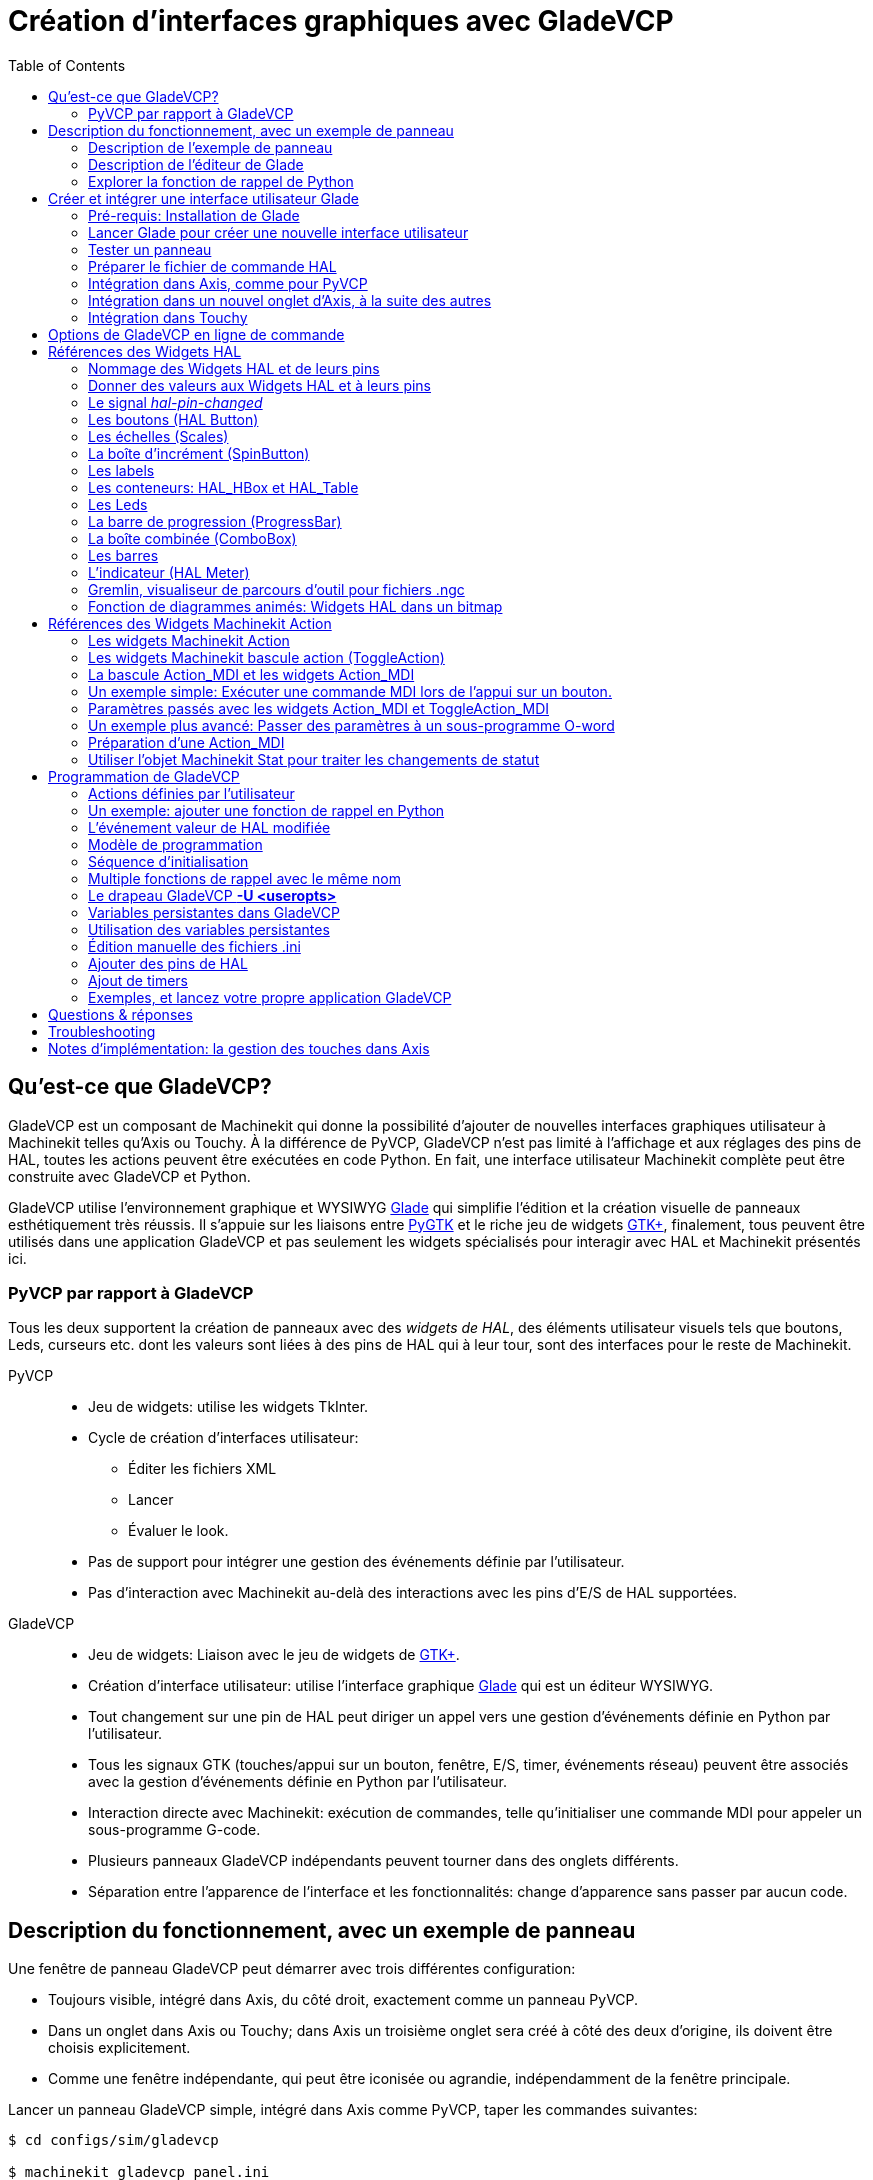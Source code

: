 :lang: fr
:toc:

= Création d'interfaces graphiques avec GladeVCP

[[cha:GladeVCP]] (((GladeVCP)))


== Qu'est-ce que GladeVCP?

GladeVCP est un composant de Machinekit qui donne la possibilité d'ajouter 
de nouvelles interfaces graphiques utilisateur à Machinekit telles qu'Axis ou
Touchy. À la différence de PyVCP, GladeVCP n'est pas limité à l'affichage et
aux réglages des pins de HAL, toutes les actions peuvent être exécutées en code
Python. En fait, une interface utilisateur Machinekit complète peut être
construite avec GladeVCP et Python.

GladeVCP utilise l'environnement graphique et WYSIWYG
http://glade.gnome.org/[Glade] qui simplifie l'édition et la création
visuelle de panneaux esthétiquement très réussis. Il s'appuie sur les
liaisons entre http://www.pygtk.org/[PyGTK] et le riche jeu de widgets
http://www.gtk.org/[GTK+], finalement, tous peuvent être utilisés dans
une application GladeVCP et pas seulement les widgets spécialisés pour
interagir avec HAL et Machinekit présentés ici.

=== PyVCP par rapport à GladeVCP

Tous les deux supportent la création de panneaux avec des _widgets de HAL_, des
éléments utilisateur visuels tels que boutons, Leds, curseurs etc. dont les 
valeurs sont liées à des pins de HAL qui à leur tour, sont des interfaces pour
le reste de Machinekit.

PyVCP::
* Jeu de widgets: utilise les widgets TkInter.
* Cycle de création d'interfaces utilisateur:
** Éditer les fichiers XML
** Lancer
** Évaluer le look.
* Pas de support pour intégrer une gestion des événements définie par
l'utilisateur.
* Pas d'interaction avec Machinekit au-delà des interactions avec les
pins d'E/S de HAL supportées.

GladeVCP::
* Jeu de widgets: Liaison avec le jeu de widgets de http://www.gtk.org/[GTK+].
* Création d'interface utilisateur: utilise l'interface graphique
http://glade.gnome.org/[Glade] qui est un éditeur WYSIWYG.
* Tout changement sur une pin de HAL peut diriger un appel vers une
gestion d'événements définie en Python par l'utilisateur.
* Tous les signaux GTK (touches/appui sur un bouton, fenêtre, E/S, timer,
événements réseau) peuvent être associés avec la gestion d'événements
définie en Python par l'utilisateur.
* Interaction directe avec Machinekit: exécution de commandes, telle
qu'initialiser une commande MDI pour appeler un sous-programme G-code.
* Plusieurs panneaux GladeVCP indépendants peuvent tourner dans des
onglets différents.
* Séparation entre l'apparence de l'interface et les fonctionnalités:
change d'apparence sans passer par aucun code.

== Description du fonctionnement, avec un exemple de panneau

Une fenêtre de panneau GladeVCP peut démarrer avec trois différentes
configuration:

* Toujours visible, intégré dans Axis, du côté droit, exactement comme
un panneau PyVCP.
* Dans un onglet dans Axis ou Touchy; dans Axis un troisième onglet sera créé
   à côté des deux d'origine, ils doivent être choisis explicitement.
* Comme une fenêtre indépendante, qui peut être iconisée ou agrandie,
   indépendamment de la fenêtre principale.

Lancer un panneau GladeVCP simple, intégré dans Axis comme PyVCP, taper les
commandes suivantes:

----
$ cd configs/sim/gladevcp

$ machinekit gladevcp_panel.ini
----

image::images/example-panel-small.png[]

Lancer le même panneau, mais dans un onglet d'Axis avec:

----
$ cd configs/sim/gladevcp

$ machinekit gladevcp_tab.ini
----

image::images/example-tabbed-small.png[]

Pour lancer ce même panneau comme une fenêtre autonome à côté d'Axis, démarrer 
Axis en arrière plan puis démarrer gladevcp de la manière suivante:

----
$ cd configs/sim/gladevcp

$ machinekit axis.ini &

$ gladevcp -c gladevcp -u ../gladevcp/hitcounter.py -H 
../gladevcp/manual-example.hal ../gladevcp/manual-example.ui
----

image::images/example-float-small.png[]

Pour lancer ce panneau dans _Touchy_:

----
$ cd configs/sim

$ machinekit gladevcp_touchy.ini
----

image::images/touchy-tab-33.png[]

:showcomments:
// Ces deux derniers exemples ne fonctionnent pas pour le moment.

Fonctionnellement, ces configurations sont identiques. La seule différence
porte sur l'état et la visibilité de l'écran. Puisqu'il est possible de lancer 
plusieurs composants GladeVCP en parallèle (avec des noms de modules 
de HAL différents), le mélange des configurations est également possible.
Par exemple, un panneau sur le côté droit et un ou plusieurs en onglets pour des
parties d'interface moins souvent utilisées.

=== Description de l'exemple de panneau

Pendant qu'Axis est en marche, explorons _Afficher configuration de HAL_ dans
lequel nous trouvons le composant de HAL _gladevcp_ et dont nous pouvons 
observer la valeur des pins pendant l'interaction avec les widgets du panneau. 
La configuration de HAL peut être trouvée dans _configs/gladevcp/manual-example.hal_.

Usage des deux cadres en partie basse. Le panneau est configuré pour que, quand 
l'Arrêt d'Urgence est désactivé, le cadre _Settings_ s'active et mette la
machine en marche, ce qui active à son tour le cadre _Commandes_ du dessous. 
Les widgets de HAL du cadre _Settings_ sont liés aux Leds et labels du cadre 
_Status_ ainsi qu'au numéros de l'outil courant et à celui de l'outil préparé. 
Les utiliser pour bien voir leur effet. L'exécution des commandes 
_T<numéro d'outil>_ et _M6_ dans la fenêtre du MDI aura pour effet de changer 
les numéros de l'outil courant et de l'outil préparé dans les champs respectifs.

Les boutons du cadre _Commandes_ sont des _widgets d'action MDI_. Les presser
exécutera une commande MDI dans l'interpréteur. Le troisième bouton 
_Execute Oword subroutine_ est un exemple avancé, il prends plusieurs pins de HAL
du cadre _Settings_ et leur passe comme paramètres, le _sous-programme Oword_. 
Les paramètres actuels reçus par la routine sont affichés par une commande
_(DEBUG, )_. Voir _configs/gladevcp/nc_files/oword.ngc_ pour le corps du
sous-programme.

Pour voir comment le panneau est intégré dans Axis, voir la déclaration de 
_[DISPLAY]GLADEVCP_ dans gladevcp_panel.ui, ainsi que les déclarations de
_[DISPLAY]EMBED_ et de _[HAL]POSTGUI_HALFILE_ dans _gladevcp_tab.ini_, 
respectivement.

=== Description de l'éditeur de Glade

L'interface utilisateur est créée avec l'éditeur graphique de Glade. Pour 
l'essayer il faut avoir le pré-requis nécessaire,
<<gladevcp:Pre-requis,que glade soit installé>>.
Pour éditer l'interface utilisateur, lancer la commande:

----
$ glade configs/gladevcp/manual-example.ui
----

La zone centrale de la fenêtre montre l'apparence de l'interface en création. 
Tous les objets de l'interface et les objets supportés se trouvent dans la partie
haute à droite de la fenêtre, où il est possible de choisir un widget spécifique
(ou en cliquant sur lui au centre de la fenêtre). Les propriétés du widget choisi
sont affichées et peuvent être modifiées, dans le bas à droite de la fenêtre.

Pour voir comment les commandes MDI sont passées depuis les widgets d'action MDI,
explorer la liste des widgets sous _Actions_ en haut à droite de la fenêtre,
et dans le bas à droite de la fenêtre, sous l'onglet _Général_, les propriétés
des _commandes MDI_.

=== Explorer la fonction de rappel de Python
Voici comment une fonction de rappel Python est intégrée dans l'exemple:

 - Dans glade, regarder le label du widget +hits+ (un widget GTK+).
 - Dans le widget +button1+, regarder dans l'onglet _Signaux_ et trouver le
   signal _pressed_ associé avec le gestionnaire _on_button_press_.
 - Dans ../gladevcp/hitcounter.py, regarder la méthode _on_button_press_ 
   et comment elle place la propriété du label dans l'objet _hits_.

C'était juste pour toucher le concept du doigt. Le mécanisme de fonction de rappel
sera détaillé plus en détails dans la section <<gladevcp:GladeVCP_Programming,
Programmation de GladeVCP>>.

== Créer et intégrer une interface utilisateur Glade

[[gladevcp:Pre-requis]]
=== Pré-requis: Installation de Glade

Pour visualiser ou modifier les fichiers d'une interface Glade, Glade doit
être installé. Ce n'est pas nécessaire pour seulement essayer un panneau GladeVCP. 
Si la commande _glade_ est manquante, l'installer de la manière suivante:

----
$ sudo apt-get install glade
----

Vérifier ensuite la version installée, qui doit être égale ou supérieure à 3.6.7:

----
$ glade --version
----

*+glade3 3.6.7+*

=== Lancer Glade pour créer une nouvelle interface utilisateur
Cette section souligne juste les étapes initiales spécifiques à Machinekit.
Pour plus d'informations et un tutoriel sur Glade, voir http://glade.gnome.org.
Certains trucs & astuces sur Glade, peuvent aussi être trouvés
sur http://www.youtube.com[youtube].

Soit modifier une interface existante en lançant +glade <fichier>.ui+ ou,
démarrer une nouvelle en lançant juste la commande +glade+ depuis un terminal.

* Si Machinekit n'a pas été installé depuis un paquetage, l'environnement
Machinekit du shell doit être configuré avec
_. <machinekitdir>/scripts/rip-environment_, autrement Glade ne trouverait pas
les widgets spécifiques à Machinekit.
* Quand l'éditeur demande pour enregistrer les préférences, accepter ce qui est
proposé par défaut et presser _Close_.
* Depuis les _Niveaux supérieurs_ (cadre de gauche), choisir _Fenêtre_ (première icône) 
en haut des Niveaux supérieurs, par défaut cette fenêtre sera nommée _window1_. 
Ne pas changer ce nom, GladeVCP lui est relié.
* Dans le bas des onglets de gauche, dérouler _HAL Python_ et _Machinekit Actions_.
* Ajouter au nouveau cadre, un conteneur comme une boîte HAL_Box ou une 
HAL_Table depuis _HAL Python_.
* Pointer et placer dans un conteneur d'autres éléments, comme une LED, un bouton, etc.

Le résultat pourrait ressembler à cela:

image::images/glade-manual-small.png[]

Glade a tendance à écrire beaucoup de messages dans la fenêtre du terminal, la
plupart peuvent être ignorés. Sélectionner _Fichier → Enregistrer sous_, donner lui
un nom comme _myui.ui_ et bien vérifier qu'il sera enregistré comme un fichier
_GtkBuilder_ (bouton radio en bas à gauche du dialogue d'enregistrement). 
GladeVCP peut aussi traiter correctement l'ancien format _libglade_ mais il n'y 
a aucune raison de l'utiliser. Par convention, l'extension des fichier GtkBuilder 
est _.ui_.

=== Tester un panneau
Vous êtes maintenant prêt à faire un essai (avec Machinekit, par exemple Axis en marche)
faites:

----
gladevcp myui.ui
----

GladeVCP crée le composant de HAL portant le nom qui a été donné au fichier, par 
exemple, le très original _myui.ui_ dans notre cas, à moins qu'il n'ait été 
surchargé pat l'option +-c <nom du composant>+. Si Axis est en marche, essayer 
de trouver le composant dans _Afficher configuration de HAL_ et inspecter ses pins.

Vous vous demandez peut être pourquoi les widgets conteneurs comme _HAL_Hbox_ ou
_HAL_Table_ apparaissent grisés (inactifs). Les conteneurs HAL ont une pin de HAL
associée qui est désactivée par défaut, c'est ce qui cause ce rendu grisé des
widgets conteneurs inactifs. Un cas d'utilisation courante pourrait être pour
associer les pins de HAL du conteneur +halui.machine.is-on+ ou un des signaux
+halui.mode.+, pour s'assurer que certains widgets n'apparaissent actifs que dans
un certain état.

Pour activer un conteneur, exécuter la commande HAL +setp gladevcp.<nom-du-conteneur> 1+.

=== Préparer le fichier de commande HAL
La voie suggérée pour lier les pins de HAL dans un panneau GladeVCP consiste à
les collecter dans un fichier séparé portant l'extension +.hal+. Ce fichier est
passé via l'option +POSTGUI_HALFILE=+, dans la section +[HAL]+ du fichier de
configuration.

ATTENTION: Ne pas ajouter le fichier de commandes HAL de GladeVCP à la section
ini d'Axis +[HAL]HALFILE=+, ça n'aurait pas l'effet souhaité. Voir les sections
suivantes.

=== Intégration dans Axis, comme pour PyVCP

Pour placer le panneau GladeVCP dans la partie droite d'Axis, ajouter les lignes
suivantes dans le fichier ini:

[source,{ini}]
----
[DISPLAY]
# ajouter le panneau GladeVCP à l'emplacement de PyVCP:
GLADEVCP= -u ../gladevcp/hitcounter.py ../gladevcp/manual-example.ui

[HAL]
# Les commandes HAL pour les composants GladeVCP dans un onglet, doivent être 
exécutées via POSTGUI_HALFILE
POSTGUI_HALFILE =  ../gladevcp/manual-example.hal

[RS274NGC]
# les sous-programmes Oword spécifiques à gladevcp se placent ici
SUBROUTINE_PATH = ../gladevcp/nc_files/
----

Le nom de composant HAL d'une application GladeVCP lancé avec l'option GLADEVCP 
est toujours: +gladevcp+.
La ligne de commande actuellement lancée par Axis dans la configuration ci-dessous
est la suivante:
----
halcmd loadusr -Wn gladevcp gladevcp -c gladevcp -x {XID} <arguments pour GLADEVCP>
----

Ce qui veux dire que n'importe quelle option gladevcp, peut être ajoutée ici, tant 
qu'elle n'entre pas en collision avec les options des lignes de commande suivantes.

[NOTE]
L'option +[RS274NGC]SUBROUTINE_PATH=+ est fixée seulement pour que l'exemple de
panneau puisse trouver le sous-programme Oword pour le widget de commande MDI. Il
n'est peut être pas nécessaire dans votre configuration.

=== Intégration dans un nouvel onglet d'Axis, à la suite des autres

Pour cela, éditer le fichier .ini et ajouter dans les sections DISPLAY et HAL,
les lignes suivantes:
[source,{ini}]
----
[DISPLAY]
# ajoute le panneau GladeVCP dans un nouvel onglet:
EMBED_TAB_NAME=GladeVCP demo
EMBED_TAB_COMMAND=halcmd loadusr -Wn gladevcp gladevcp -c gladevcp -x {XID} -u 
../gladevcp/hitcounter.py ../gladevcp/manual-example.ui

[HAL]
# commandes HAL pour le composant GladeVCP dans un onglet doit être exécuté via 
POSTGUI_HALFILE
POSTGUI_HALFILE =  ../gladevcp/manual-example.hal

[RS274NGC]
# les sous-programmes Oword spécifiques à gladevcp se placent ici
SUBROUTINE_PATH = ../gladevcp/nc_files/
----

Noter le _halcmd loadusr_ pour charger la commande d'onglet, elle assure que
_POSTGUI_HALFILE_ ne sera lancé que seulement après que le composant de HAL ne soit 
prêt. Dans de rares cas, une commande pourrait être lancée ici, pour utiliser 
un onglet sans être associée à un composant de HAL. Une telle commande pourrait 
être lancée sans _halcmd loadusr_, ce qui indiquerait à Axis qu'il ne doit plus 
attendre un composant de HAL, puisqu'il n'existe pas.

Noter que quand le nom du composant est changé dans l'exemple suivant, les noms 
utilisés dans +-Wn <composant>+ et +-c <composant>+ doivent être identiques.

Essayer en lançant Axis, il doit avoir un nouvel onglet appelé _GladeVCP demo_ 
à droite de l'onglet de la visu. Sélectionner cet onglet, le panneau de l'exemple
devrait être visible, bien intégré à Axis.

[NOTE]
Bien vérifier que le fichier de l'interface est la dernière option passée à 
GladeVCP dans les deux déclarations +GLADEVCP=+ et +EMBED_TAB_COMMAND=+.

=== Intégration dans Touchy
Pour ajouter un onglet GladeVCP à _Touchy_, éditer le fichier .ini comme cela:

[source,{ini}]
----
[DISPLAY]
# ajoute un panneau GladeVCP dans un onglet
EMBED_TAB_NAME=GladeVCP demo
EMBED_TAB_COMMAND=gladevcp -c gladevcp -x {XID} -u ../gladevcp/hitcounter.py -H 
../gladevcp/gladevcp-touchy.hal ../gladevcp/manual-example.ui

[RS274NGC]
# les sous-programmes Oword spécifiques à gladevcp se placent ici
SUBROUTINE_PATH = ../gladevcp/nc_files/
----

Noter les différences suivantes avec la configuration de l'onglet d'Axis:

 - Le fichier de commandes HAL est légèrement modifié puisque _Touchy_ n'utilise
   pas le composant _halui_, ses signaux ne sont donc pas disponibles et certains
   raccourcis ont été pris.

 - Il n'y a pas d'option _POSTGUI_HALFILE=_, mais il est correct, de passer
le fichier de commandes HAL, + 
   par la ligne _EMBED_TAB_COMMAND=_.

 - L'appel _halcmd loaduser -Wn ..._ n'est pas nécessaire.

== Options de GladeVCP en ligne de commande

Voir également, _man gladevcp_. Ce sont les options pour cette ligne de 
commande:

Usage: gladevcp [options] myfile.ui

Options:

-h, --help::
    Affiche ce message d'aide et sort.

-c NAME::
    Fixe le nom du composant à NAME. Par défaut, le nom de base des fichiers UI

-d::
    Active la sortie débogage

-g GEOMETRY::
     Fixe la géométrie à WIDTHxHEIGHT+XOFFSET+YOFFSET. Les valeurs sont en pixels, +
    XOFFSET/YOFFSET est référencé à partir du coin haut, à gauche de l'écran. +
    Utilise -g WIDTHxHEIGHT pour fixer une taille ou -g +XOFFSET+YOFFSET pour fixer une position 

-H FILE::
    exécute les déclarations de HAL depuis FILE, avec halcmd après que le composant 
    soit chargé et prêt

-m MAXIMUM::
    force la fenêtre du panneau à se maximiser. Toutefois avec l'option -g geometry 
    le panneau est déplaçable d'un moniteur à un autre en le forçant à utiliser 
    toute l'écran

-t THEME::
    fixe le thème gtk. Par défaut, le thème système. Différents panneaux peuvent
    avoir différents thèmes.
    Un exemple de thème peut être trouvé sur le 
    http://wiki.machinekit.org/cgi-bin/wiki.pl?GTK_Themes[Wiki de Machinekit].

-x XID::
    Redonne un parent GladeVCP dans une fenêtre existante XID au lieu d'en 
    créer une nouvelle au niveau supérieur

-u FILE::
    Utilise les FILE comme modules définis par l'utilisateur avec le gestionnaire

-U USEROPT::
    passe les modules python USEROPT

== Références des Widgets HAL

GladeVcp inclus une collection de widgets Gtk qui ont des pins de HAL attachées,
appelés widgets HAL, il sont destinés à contrôler, à afficher et à avoir d'autres
interactions avec la couche HAL de Machinekit. Il sont destinés à être utilisés avec les 
interfaces créées par l'éditeur de Glade. Avec une installation correcte, les 
widgets HAL devraient être visibles, dans l'éditeur Glade, dans le groupe des 
Widgets _HAL Python_. Beaucoup de champs spécifiques à HAL dans l'onglet _Général_
affichent une infobulle au survol de la souris.

Il y a deux variantes de signaux de HAL, bits et nombres. Les signaux
bits sont les on/off. Les nombres peuvent être des "float", des "s32" ou
des "u32". Pour plus d'informations sur les types de données de HAL, 
voir le manuel de HAL. Les widgets GladeVcp peuvent soit, 
afficher la valeur d'un signal avec un widget d'indication, soit, modifier la 
valeur d'un signal avec un widget de contrôle. Ainsi, il existe quatre classes 
de widgets gladvcp qui peuvent être connectés à un signal de HAL. Une autre 
classe de widgets d'aide permettent d'organiser et d'étiqueter les panneaux.

 - Widgets d'indications "bit" signals: <<gladevcp:HAL_LED,Led HAL>>
 - Widgets de contrôle "bit" signals: <<gladevcp:HAL_Button,HAL Bouton>>,
   <<gladevcp:HAL_Button,HAL Bouton radio>>,
   <<gladevcp:HAL_Button,HAL Case à cocher>>
 - Widgets d'indications "nombre" signals: <<gladevcp:HAL_Label>>,
   <<gladevcp:HAL_ProgressBar,HAL Barre de progression>>,
   <<gladevcp:HAL_HBar,HAL HBar>>, <<gladevcp:HAL_HBar,HAL VBar>>,
   <<gladevcp:HAL_Meter,HAL Indicateur>>
 - Widgets de contrôle "nombre" signals: <<gladevcp:HAL_SpinButton,boîte d'incrément>>,
   <<gladevcp:HAL_HScale,HAL HScale>>,
   <<gladevcp:HAL_HScale,HAL VScale>>
 - widgets d'aide: <<gladevcp:HAL_HBox,HAL Table>>, <<gladevcp:HAL_HBox,HAL HBox>>
 - Tracé du parcours d'outil: <<gladevcp:HAL_Gremlin,HAL Gremlin>>

Les widgets HAL héritent des méthodes, propriétés et signaux des widgets Gtk 
sous-jacents, il est donc utile de consulter le site du http://www.gtk.org/[GTK+] 
ainsi que la documentation pour les liaisons avec http://www.pygtk.org/[PyGTK].

=== Nommage des Widgets HAL et de leurs pins

La plupart des widgets HAL on une simple pin de HAL associée et portant le même 
nom que le widget (glade: Général→Nom).

Les exceptions à cette règle sont actuellement:

- _HAL_Spinbutton_ et _HAL_ComboBox_, qui ont deux pins: une pin +
   +<nomwidget>-f+ (float) et une pin +<nomwidget>-s+ (s32)
- _HAL_ProgressBar_, qui a une pin d'entrée +<nomwidget>-value+, et une pin 
d'entrée +<nomwidget>-scale+.

=== Donner des valeurs aux Widgets HAL et à leurs pins

En règle générale, si une valeur doit être attribuée à la sortie d'un widget HAL
depuis un code Python, le faire en appelant le _setter_ Gtk sous-jacent (par
exemple +set_active()+, +set_value()+), ne pas essayer de donner directement la 
valeur à la pin associée par un +halcomp[nompin] = value+, parce-que le widget
ne verra jamais le changement!.

Il pourrait être tentant de _fixer une pin d'entrée de widget HAL_ par programme.
Noter que cela va à l'encontre du but premier d'une pin d'entrée. Elle devrait 
être attachée à un autre composant de HAL et réagir au signal qu'il génère. Bien
qu'aucune protection, empêchant d'écrire sur les pins d'entrée HAL Python, ne soit 
présente actuellement, cela n'aurait aucun sens. Il faut utiliser +setp nompin valeur+
dans un fichier Hal associé, pour les essais.

Il est par contre, parfaitement autorisé de mettre une valeur sur une pin de 
sortie de Hal avec +halcomp[nompin] = valeur+ à condition que cette pin ne soit
pas déjà associée avec un autre widget, ce qui aurait pu être créé par la méthode +
+hal_glib.GPin(halcomp.newpin(<nom>,<type>,<direction>)+. 
Voir la <<gladevcp:GladeVCP_Programming,programmation de GladeVCP>> pour
d'autres exemples.

[[gladevcp::hal-pin-changed_signal]]
=== Le signal _hal-pin-changed_

La programmation événementielle signifie que l'interface graphique indique au 
code quand "quelque chose se produit", grâce à une fonction de rappel, comme quand un 
bouton est pressé, la sortie du widget HAL (ceux qui affichent la valeur des pins 
de HAL) comme une LED, une barre, une VBar, un indicateur à aiguille etc, 
supportent le signal _hal-pin-changed_ qui peut provoquer une fonction de rappel 
dans le code Python quand une pin de HAL change de valeur. Cela veut dire qu'il n'est 
plus nécessaire d'interroger en permanence les pins de HAL dans le code pour 
connaitre les changements, les widgets font ça en arrière plan et le font savoir.

Voici un exemple montrant comment régler un signal +hal-pin-changed+ pour
une Hal Led, dans l'éditeur de Glade:

image::images/hal-pin-change-66.png[]
L'exemple dans +configs/gladevcp/examples/complex+ montre comment c'est géré 
en Python.

[[gladevcp:HAL_Button]]
=== Les boutons (HAL Button)

Ce groupe de widgets est dérivé de divers boutons Gtk, ce sont les widgets
HAL_Button, HAL_ToggleButton, HAL_RadioButton et CheckButton. Tous ont une seule
pin de sortie BIT portant un nom identique au widget. Les boutons n'ont pas d'autres
propriétés additionnelles, contrairement à leurs classes de base Gtk.

 - HAL_Button: Action instantanée, ne retient pas l'état. 
   Signal important: +pressed+.
 - HAL_ToggleButton, HAL_CheckButton: Retiennent l'état on/off. 
   Signal important: +toggled+.
 - HAL_RadioButton: Un parmi un groupe. Signal important: +toggled+ (par bouton).
 - Importantes méthodes communes: +set_active()+, +get_active()+
 - Importantes propriétés: +label+, +image+


// .Boutons

Case à cocher:
image:images/checkbutton.png[]

Boutons radio:
image:images/radiobutton.png[]

Bouton à bascule:
image:images/button.png[]


[TIP]
====
Définir les groupes de boutons radio dans Glade:

- Décider du bouton actif par défaut

- Dans les boutons radio, _Général→Groupe_ sélectionner le nom du bouton actif 
  par défaut dans le dialogue _Choisir un Bouton radio pour ce projet_.

Voir +configs/gladevcp/by-widget/radiobutton+ pour une application GladeVCP avec 
un fichier d'interface utilisateur, pour travailler sur les boutons radio.
====

[[gladevcp:HAL_VScale]]

[[gladevcp:HAL_HScale]]
=== Les échelles (Scales)

HAL_HScale et HAL_VScale sont respectivement dérivées de GtkHScale et GtkVScale. 
Elles ont une pin de sortie FLOAT portant le même nom que le widget. Les échelles
n'ont pas de propriété additionnelle.

Pour créer une échelle fonctionnelle dans Glade, ajouter un _Ajustement_
(Général→Ajustement→Nouveau ou existant) et éditer l'objet ajustement. Il défini
les valeurs défaut/min/max/incrément. Fixer la _Sensibilité de l'incrément_ de 
l'ajustement sur automatique pour éviter les warnings.

Exemple d'échelle (HAL_hscale):
image:images/hscale.png[]


[[gladevcp:HAL_SpinButton]]
=== La boîte d'incrément (SpinButton)

La boîte d'incrément de HAL est dérivée de GtkSpinButton, elle a deux pins de sortie:

<nomwidget>-f::
	 out FLOAT pin
<nomwidget>-s::
	 out S32 pin

Pour être fonctionnelle, Spinbutton doit avoir une valeur d'ajustement comme 
l'échelle, vue précédemment.

Exemple de boîte d'incrément:
image:images/spinbutton.png[]


[[gladevcp:HAL_Label]]
=== Les labels

Le Label HAL est un simple widget basé sur GtkLabel qui représente la valeur 
d'une pin de HAL dans un format défini par l'utilisateur.

HAL pin type::
	Les pins de HAL sont des types (0:S32, 1:float ou 2:U32), voir aussi l'infobulle
    d'info sur _Général → HAL pin type_, (noter que c'est différent de PyVCP qui
    lui, a trois widgets label, un pour chaque type).

text template::
	Détermine le texte à afficher, une chaine au format Python pour convertir
	la valeur de la pin en texte. Par défauts, à +%s+ (les valeurs sont 
	converties par la fonction str()), mais peut contenir n'importe quel argument
    légal pour la méthode format() de Python.
	Exemple: +Distance: %.03f+ va afficher le texte et la valeur de la pin avec
    3 digits fractionnaires remplis avec des zéros pour une pin FLOAT.


[[gladevcp:HAL_Table]]

[[gladevcp:HAL_HBox]]
=== Les conteneurs: HAL_HBox et HAL_Table

Comparés à leurs contreparties Gtk ils ont une pin d'entrée BIT qui contrôle si
les enfants des widgets sont sensitifs ou non. Si la pin est basse, alors 
les widgets enfants sont inactifs, ce qui est le comportement par défaut.

[TIP]
Si vous trouvez que certaines parties de votre application GladeVCP sont _grisées_ 
(insensible), vérifiez que les pins d'un conteneur ne soient pas inutilisées.

[[gladevcp:HAL_LED]]
=== Les Leds

La Led hal simule un vrai indicateur à Led. Elle a une seule pin d'entrée BIT
qui contrôle son état: ON ou OFF. Les Leds ont quelques propriétés pour
contrôler leur aspect:

on_color::
   Une chaine définissant la couleur ON de la Led. Peut être tout nom valide de
   gtk.gdk.Color. Ne fonctionne pas sous Debian 8.04.
off_color::
   Un chaine définissant la couleur OFF de la Led. Peut être tout nom valide de
   gtk.gdk.Color ou la valeur spéciale _dark_. _dark_ signifie que la couleur OFF
   sera fixée à 0.4 valeur de la couleur ON. Ne fonctionne pas sous Debian 8.04.
pick_color_on, pick_color_off::
   Couleurs pour les états ON et OFF peuvent être représentées par une chaine
   comme _#RRRRGGGGBBBB_. Ces propriétés optionnelles ont la précédence sur 
   _on_color_ et _off_color_.
led_size::
   Rayon de la Led (pour une Led carrée, 1/2 côté)
led_shape::
   Forme de la Led Shape. Les valeurs permises sont 0 pour ronde, 1 pour ovale
   et 2 pour carrée.
led_blink_rate::
   Si utilisée et que la Led est ON, alors la Led clignotera. La fréquence du
   clignotement est égal à la valeur de "led_blink_rate", spécifiée en millisecondes.

Comme un widget d'entrée, la Led aussi supporte le +hal-pin-changed signal+. Si
vous voulez avoir une notification dans votre code quand les pins des Leds HAL
ont changé d'état, alors connectez ce signal au gestionnaire, par exemple
+on_led_pin_changed+ et passez ce qui suit au gestionnaire:

[source,python]
----
def on_led_pin_changed(self,hal_led,data=None):
    print "on_led_pin_changed() - HAL pin value:",hal_led.hal_pin.get()
----

Ce code sera appelé à chaque front du signal et également au démarrage du programme
pour reporter la valeur courante.

Exemple de Leds:
image:images/leds.png[]

[[gladevcp:HAL_ProgressBar]]
=== La barre de progression (ProgressBar)

[NOTE]
Ce widget pourrait disparaître. Utilisez les widgets HAL_HBar et HAL_VBar à sa
place.

La HAL_ProgressBar est dérivée de gtk.ProgressBar et a deux pins d'entrée de HAL float:

<nomwidget>::
	la valeur courante à afficher.
<nomwidget>-scale::
	la valeur maximum absolue en entrée.

Elle a les propriétés suivantes:

scale::
	Valeur d'échelle. fixe la valeur maximum absolue en entrée. Pareil que la 
    configuration de la pin <nomwidget>.scale. Un flottant, compris entre
	_-2^24^_ et _+2^24^_.
green_limit::
      Limite basse de la zone verte
yellow_limit::
      Limite basse de la zone jaune
red_limit::
      Limite basse de la zone rouge
text_template::
      Texte modèle pour afficher la valeur courante de la pin +<nomwidget>+. 
      Formaté pour Python, peut être utilisé pour dict +{"valeur":valeur}+.

Exemple de barre de progression:
image:images/progressbar2.png[]


[[gladevcp:HAL_ComboBox]]
=== La boîte combinée (ComboBox)

La comboBox HAL est dérivée de gtk.ComboBox. Elle valide le choix d'une valeur 
dans une liste déroulante.

Elle exporte deux pins de HAL:

 <nomwidget>-f::
		  La valeur courante, de type FLOAT
 <nomwidget>-s::
		  La valeur courante, de type S32

Elle a la propriété suivante, qui est configurable dans Glade:

column::
	 L'index de colonne, type S32, défaut à -1, échelle de -1 à 100.

En mode par défaut, ces réglages du widget mettent les pins à la valeur d'index 
de l'entrée choisie dans la liste. Aussi, si le widget a trois labels, il peut
seulement assumer les valeurs 0, 1 et 2.

En mode colonne (colonne > -1), la valeur reportée est choisie dans le tableau
de stockage de liste défini dans Glade. Ainsi, typiquement la définition du
widget devrait comprendre deux colonnes dans le tableau de stockage, une avec
le texte affiché dans la liste déroulante, l'autre une valeur entière ou flottante
correspondante au choix.

Il y a un exemple dans
+configs/gladevcp/by-widget/combobox/combobox.{py,ui}+ qui utilise le mode 
colonne pour prendre une valeur flottante dans un stockage de liste.

Si comme moi, vous êtes désorienté pour éditer une liste de stockage de ComboBox
ou de CellRenderer, voyez http://www.youtube.com/watch?v=Z5_F-rW2cL8.

[[gladevcp:HAL_VBar]]

[[gladevcp:HAL_HBar]]
=== Les barres

Les widgets HAL, HBar et VBar pour barres Horizontale et Verticale, représentent
des valeurs flottantes. Elles ont une pin d'entrée de HAL FLOAT. Chaque barre a
les propriétés suivantes:

invert::
   Inverse les directions min avec max. Une HBar inversée croît de la droite 
   vers la gauche, un VBar inversée croît du haut vers le bas.
min, max::
   Valeurs minimum et maximum de l'étendue souhaitée. Ce n'est pas une erreur si
   la valeur courante dépasse cette étendue.
zero::
   Point le plus bas de l'étendue. Si il est entre min et max, alors la barre
   croît à partir de cette valeur et non de la gauche du widget (ou de sa droite). 
   Utile pour représenter des valeurs qui peuvent être à la fois, positives ou
   négatives.
force_width, force_height::
   Force la largeur ou la hauteur du widget. Si inutilisés, la taille sera déduite
   du conteneur ou de la taille des widgets et des barres qui remplissent la zone.
text_template::
   Détermine le texte à afficher, comme pour le Label, pour les valeurs 
   min/max/courante. Peut être utilisé pour arrêter l'affichage de la valeur.
bg_color::
   Couleur de fond pour la barre (inactive).
z0_color, z1_color, z2_color::
   Couleurs des zones des différentes valeurs.
   Par défaut, _green_, _yellow_ et _red_. Pour une description des zones voir
   propriétés des _z _border_.
z0_border, z1_border::
   Définissent les limites des zones de couleur. Par défaut, seule une zone est validée. 
   Pour en activer plus d'une, fixer _z0_border_ et _z1_border_ aux valeurs
   souhaitées. Ainsi, zone 0 va remplir depuis 0 à la première bordure, zone 1 va
   remplir de la première à la seconde bordure et zone 2 depuis la dernière bordure
   jusqu'à 1. Les bordures se règlent comme des fractions, les valeurs vont de 0 à 1.

Barre horizontale:
image:images/hal_hbar.png[]
Barre verticale:
image:images/vscale.png[]


[[gladevcp:HAL_Meter]]
=== L'indicateur (HAL Meter)

L'indicateur est un widget similaire à celui de PyVCP, 
il représente une valeur flottante et a une pin d'entrée de HAL FLOAT. 
L'indicateur a les deux propriétés suivantes:

min, max::
   Valeurs minimum et maximum de l'étendue souhaitée. Ce n'est pas une erreur si
   la valeur courante dépasse cette étendue.
force_size::
   Force le diamètre du widget. Si inutilisé, alors la taille sera déduite du
   conteneur ou des dimensions d'un widget à taille fixe. L'indicateur
   occupera alors l'espace le plus grand disponible, tout en respectant les
   proportions.
text_template::
   Détermine le texte à afficher, comme pour le Label, pour la valeur 
   courante. Peut être utilisé pour arrêter l'affichage de la valeur.
label::
   Label large au dessus du centre de l'indicateur.
sublabel::
   Petit label, sous le centre de l'indicateur.
bg_color::
   Couleur de fond de l'indicateur.
z0_color, z1_color, z2_color::
   Valeurs des couleurs des différentes zones. Par défaut, _green_, _yellow_ et _red_. 
   For description of
   zones see _z _border_ properties.
z0_border, z1_border::
   Définissent les limites externes des zones de couleur. Par défaut, une seule zone 
   de couleur est définie. Pour en activer plus d'une, fixer _z0_border_ et 
   _z1_border_ aux valeurs souhaitées. Ainsi, zone 0 va remplir depuis min à la 
   première bordure, zone 1 va remplir de la première à la seconde bordure et 
   zone 2 depuis la dernière bordure jusqu'à max. Les bordures se règlent sur une
   étendue comprise en min et max.

Exemples d'indicateurs:

image::images/hal_meter.png[]


[[gladevcp:HAL_Gremlin]]
===  Gremlin, visualiseur de parcours d'outil pour fichiers .ngc

Gremlin est un traceur de parcours d'outil similaire à celui d'Axis.
Il demande un environnement Machinekit en fonctionnement, comme Axis ou Touchy. 
Pour se connecter à lui, inspecter la variable d'environnement INI_FILE_NAME. 
Gremlin affiche le fichiers .ngc courant. Si le fichier ngc est modifié,
il doit être rechargé pour actualiser le tracé. Si il est lancé dans une application
GladeVCP quand Machinekit n'est pas en marche, un message va être affiché parce-que 
le widget Gremlin ne trouve pas le statut de Machinekit, comme le nom du fichier courant.

Gremlin n'exporte aucune pin de HAL. Il a les propriétés suivantes:

view ::
   Peut être la vue en _x_, _y_, _z_, _p_ (perspective) . Par défaut, vue en _z_.
enable_dro ::
   Booléen; afficher une visu sur le tracé ou non.
   Par défaut,à _True_.

Exemple:

image::images/gremlin.png[]


=== Fonction de diagrammes animés: Widgets HAL dans un bitmap

Pour certaines applications, il est intéressant d'avoir une image de fond,
comme un diagramme fonctionnel et positionner les widgets aux endroits appropriés
dans le diagramme. Une bonne combinaison consiste à placer une image de fond 
comme un fichier .png, mettre la fenêtre GladeVCP en taille fixe, et utiliser
Glade pour fixer la position du widget sur cette image.

Le code pour l'exemple ci-dessus peut être trouvé dans +configs/gladevcp/animated-backdrop+:

image::images/small-screenshot.png[]

== Références des Widgets Machinekit Action

GladeVcp inclus une collection d'actions préprogrammées appelées widgets _Machinekit Action_
qui sont des Widgets pour l'éditeur Glade. À la différence des widgets HAL,
qui interagissent avec les pins de HAL, les widgets Machinekit Actions, interagissent 
avec Machinekit et son interpréteur de G-code.

Les widgets Machinekit Action sont dérivés du widget Gtk.Action. Le widget Machinekit Action
en quelques mots:

 - C'est un objet disponible dans l'éditeur Glade.
 - Il n'a pas d'apparence visuelle par lui-même.
 - Son but: associer à un composant d'interface visible, à un composant 
   d'interface sensitif, comme un menu, un bouton outil, un bouton avec une
   commande. Voir les propriétés des widgets Action dans _Général → Related
   Action_ de l'éditeur.
 - L'action préprogrammée sera exécutée quand l'état du composant associé basculera
   (bouton pressé, menu cliqué...)
 - Ils fournissent une voie facile pour exécuter des commandes sans avoir à faire
   appel à la programmation en Python.

L'apparence des Machinekit Actions dans Glade est approximativement la suivante:

image::images/emc-actions.png[]

Le survol de la souris donne une infobulle.

=== Les widgets Machinekit Action

Les widgets Machinekit Action sont des widgets de type simple état. Ils implémentent
une seule action par l'usage, d'un seul bouton, d'une option de menu, d'un 
bouton radio ou d'une case à cocher.

=== Les widgets Machinekit bascule action (ToggleAction)

Ce sont des widgets double état. Ils implémentent deux actions ou utilisent un
second état (habituellement, _pressé_) pour indiquer qu'une action est actuellement
en cours. Les bascules action sont prévues pour être utilisées avec les boutons
à bascule (ToggleButtons) et les boutons à bascule d'outil (ToggleToolButtons) ou 
encore, pour basculer les items de menu. Un exemple simple est le bouton à bascule
d'Arrêt d'Urgence (EStop).

Actuellement, les widgets suivants sont disponibles:

 - La bascule _d'Arrêt d'Urgence_ (ESTOP) envoie la commande ESTOP ou ESTOP_RESET 
   à Machinekit, selon l'état courant.
 - La bascule _ON/OFF_ envoie la commande STATE_ON ou STATE_OFF.
 - La bascule _Pause/Reprise_ envoie la commande AUTO_PAUSE ou AUTO_RESUME.

Les bascules action suivantes ont seulement une commande associée et utilisent
l'état _pressé_ pour indiquer que l'opération demandée est lancée:

 - La bascule _Run_ envoie la commande AUTO_RUN et attends dans l'état pressé
   jusqu'à ce que l'interpréteur soit de nouveau au repos.
 - La bascule _Stop_ est inactive jusqu'à ce que l'interpréteur passe à l'état actif
   (Un G-code est lancé) et permet alors à l'utilisateur d'envoyer la commande
   AUTO_ABORT.
 - La bascule _MDI_ envoie la commande passée dans le MDI et attends sa complétion
   dans l'état inactif _pressé_.

=== La bascule Action_MDI et les widgets Action_MDI

Ces widgets fournissent le moyen d'exécuter des commandes MDI. Le widget Action_MDI 
n'attends pas la complétion de la commande, comme le fait la bascule Action_MDI,
qui reste elle, désactivée tant que la commande n'est pas terminée.

=== Un exemple simple: Exécuter une commande MDI lors de l'appui sur un bouton.

+configs/gladevcp/mdi-command-example/whoareyou.ui+ est un fichier UI Glade qui
transmet cette action basique:

L'ouvrir dans Glade et étudier comment il est fait. Lancer Axis puis dans un 
terminal faire: _+gladevcp whoareyou.ui+_. Voir l'action +hal_action_mdi1+ et les
propriétés de +MDI command+ qui exécute juste +(MSG, "Hi, I'm an Machinekit_Action_MDI")+ 
ce qui ouvre un popup de message dans Axis, comme ci-dessous:

image::images/whoareyou.png[]

Noter que le bouton, associé à l'Action_MDI, est grisé si la machine est arrêtée, 
en A/U ou si l'interpréteur est déjà en marche. Il deviendra automatiquement actif
quand la machine sera mise en marche donc, sortie de l'A/U (E-Stop), et que le
programme est au repos.

=== Paramètres passés avec les widgets Action_MDI et ToggleAction_MDI

Optionnellement, la chaine _MDI command_ peut avoir des paramètres substitués
avant d'être passée à l'interpréteur. Ces paramètres sont actuellement les noms
des pins de HAL dans les composants GladeVCP. Voici comment cela fonctionne:

 - Supposons que nous avons une _SpinBox HAL_ nommée +speed+, nous voulons passer
   sa valeur courante comme paramètre dans une commande MDI.
 - La SpinBox HAL aura une pin de HAL de type flottant, nommée speed-f (voir
   la description des Widgets Hal).
 - Pour substituer cette valeur dans la commande MDI, insérons le nom de la pin de HAL
   encadré de cette manière: _${pin-name}_
 - Pour la spinbox HAL précédente, il aurait été possible d'utiliser
   _(MSG, "La vitesse est: ${speed-f}")_ juste pour montrer ce qui se passe.

L'exemple de fichier UI est +configs/gladevcp/mdi-command-example/speed.ui+. 
Voici ce qui ce qui est obtenu en le lançant:

image::images/speed.png[]

=== Un exemple plus avancé: Passer des paramètres à un sous-programme O-word

Il est parfaitement permis d'appeler un sous-programme O-word dans une commande
MDI et passer la valeur des pins de HAL comme paramètres actuels. Un exemple de
 fichier UI est dans +configs/gladevcp/mdi-command-example/owordsub.ui+.

Placer +configs/gladevcp/nc_files/oword.ngc+ de sorte qu'Axis puisse le trouver,
et lancer _gladevcp owordsub.ui_ depuis un terminal. Ce qui devrait ressembler à celà:

image::images/oword.png[]

=== Préparation d'une Action_MDI

L'interpréteur de G-code de Machinekit dispose d'un simple jeu de variables globales, 
comme la vitesse travail, la vitesse broche, le mode relatif/absolu et autres. 
Si on utilise des commandes G-code ou des sous-programmes O-word, certaines de 
ces variables doivent être modifiées par la commande ou le sous-programme. 
Par exemple, un sous-programme de sonde a très probablement besoin de définir 
la vitesse d'avance à une valeur très faible. Sans autres précautions, le 
réglage de vitesse précédent serait écrasé par la valeur du sous-programme de sonde.

Pour faire avec ce surprenant, autant qu'indésirable effet de bord produit par 
un sous-programme O-word ou un G-code exécuté avec une bascule Action MDI, 
le gestionnaire pré-MDI et post-MDI doit être associé avec une bascule Action_MDI
donnée. Ces gestionnaires sont optionnels et fournissent une voie pour sauver tous 
les états avant d'exécuter l'action MDI et pour les restaurer ensuite aux valeurs 
précédentes. Les noms de signaux sont +mdi-command-start+ et +mdi-command-stop+,
les noms de gestionnaire peuvent être fixés dans Glade comme tout autre gestionnaire.

Voici un exemple, montrant comment la valeur de la vitesse d'avance est sauvée
puis restaurée par de tels gestionnaires, noter que la commande Machinekit et le statut 
des voies sont disponibles comme +self.emc+ et +self.stat+ à travers la classe
Machinekit_ActionBase:

[source,python]
----
    def on_mdi_command_start(self, action, userdata=None):
        action.stat.poll()
        self.start_feed = action.stat.settings[1]
    
    def on_mdi_command_stop(self, action, userdata=None):
        action.emc.mdi('F%.1f' % (self.start_feed))
        while action.emc.wait_complete() == -1:
            pass
----

Seule le widget de la bascule Action_MDI, supporte ces signaux.

[NOTE]
Dans une prochaine version de Machinekit, les nouveaux M-codes M70 à M72 seront disponibles,
ils enregistreront l'état avant l'appel du sous-programme, la restauration de l'état
au retour sera plus aisée.

=== Utiliser l'objet Machinekit Stat pour traiter les changements de statut

Beaucoup d'actions dépendent du statut de Machinekit, est-il en mode manuel, en mode MDI
ou en mode auto ? Un programme est-il en cours d'exécution, est-il en pause 
ou au repos ? Il est impossible de lancer une commande MDI tant qu'un programme 
G-code est en cours d'exécution, cela doit donc être pris en compte.
Beaucoup d'actions Machinekit prennent cela en compte d'elle même, les boutons et les
options de menu sont désactivés quand leurs actions sont rendues impossibles.

Avec l'utilisation des gestionnaires d'événements Python, qui sont à un niveau 
inférieur aux Actions, on doit prendre soin de traiter les dépendances de statut
soit-même. À cette fin, existe le widget _Machinekit Stat_, il associe les changements de
statut de Machinekit avec les gestionnaires d'événements.

Machinekit Stat n'a pas de composant visible, il suffi de l'ajouter dans l'éditeur Glade.
Une fois ajouté, vous pouvez associer des gestionnaires avec les signaux suivants:

* relatif au statut:    émis quand l'arrêt d'urgence est activé, ou désactivé, 
  - +state-estop+       la machine est totalement arrêtée, puissance coupée.
  - +state-estop-reset+ la machine passe à l'arrêt. 
  - +state-on+,         la machine est mise en marche 
  - +state-off+         la machine passe à l'arrêt.
* relatif au mode:    émis quand Machinekit entre dans un de ces modes particuliers
  - +mode-manual+ 
  - +mode-mdi+
  - +mode-auto+
* relatif à l'interpréteur: émis quand l'interpréteur de G-code passe dans un de ces modes
  - +interp-run+
  - +interp-idle+
  - +interp-paused+
  - +interp-reading+
  - +interp-waiting+


[[gladevcp:GladeVCP_Programming]]
== Programmation de GladeVCP

=== Actions définies par l'utilisateur

La plupart des jeux de widgets, par le biais de l'éditeur Glade, supportent le 
concept de fonction de rappel, fonctions écrites par l'utilisateur, qui sont 
exécutées quand 'quelque chose arrive' dans l'UI, événements tels que clics 
de souris, caractère tapé, mouvement de souris, événements d'horloge, fenêtre 
iconisée ou agrandie et ainsi de suite.

Les widgets de sortie HAL, typiquement, scrutent les événements de type _entrée_,
tels qu'un bouton pressé, provoquant un changement de la valeur d'une pin HAL 
associée par le biais d'une telle fonction de rappel prédéfinie. Dans PyVCP, 
c'est réellement le seul type d'événement qui peut être défini à la main. Faire 
quelque chose de plus complexe, comme exécuter une commande MDI pour appeler un 
sous-programme G-code, n'est pas supporté.

Dans GladeVCP, les changement sur les pins de HAL sont juste un type de la classe 
générale d'événements (appelés signaux) dans GTK+. La plupart des widgets peuvent
générer de tels signaux et l'éditeur de Glade supporte l'association de ces
signaux avec une méthode Python ou nom de fonction.

Si vous décidez d'utiliser les actions définies par l'utilisateur, votre travail 
consistera à écrire un module Python dont la méthode, une fonction suffit
dans les cas simples, peut être référencée à un gestionnaire d'événements dans 
Glade. GladeVCP fournit un moyen d'importer votre module au démarrage, il sera 
alors lié automatiquement au gestionnaire d'événements avec les signaux de 
widget comme un ensemble dans la description de l'éditeur Glade.

=== Un exemple: ajouter une fonction de rappel en Python

Ceci est juste un exemple minimal pour exprimer l'idée, les détails sont donnés 
dans le reste de cette section.

GladeVCP peut, non seulement manipuler ou afficher les pins de HAL, il est possible
aussi d'écrire des gestionnaires d'événements en Python. Ce qui peut être utilisé,
entre autre, pour exécuter des commandes MDI. Voici comment faire:

Écrire un module Python comme le suivant, et l'enregistrer sous le nom handlers.py

[source,python]
----
nhits = 0
def on_button_press(gtkobj,data=None):
    global nhits nhits += 1 gtkobj.set_label("hits: %d" % nhits)
----

Dans Glade, définir un bouton ou un bouton HAL, sélectionner l'onglet _Signal_, 
et dans les propriétés GtkButton sélectionner la ligne _pressed_. Entrer
_on_button_press_ ici, puis enregistrer le fichier Glade.

Ensuite, ajouter l'option _-u handlers.py_ à la ligne de commande de gladevcp. 
Si les gestionnaires d'événements son répartis sur plusieurs fichiers, ajouter de
multiples options _-u <pynomfichier>_.

Maintenant, presser le bouton devrait modifier son label car il est défini dans 
la fonction de rappel.

Que fait le drapeau +-u+: toutes les fonctions Python dans ce fichier sont
collectées et configurées comme des gestionnaires de fonction de rappel potentiels
pour les widgets Gtk, ils peuvent être référencés depuis l'onglet _Signaux_ de Glade.  
Le gestionnaire de fonction de rappel est appelé avec l'instance de l'objet 
particulier comme paramètre, comme l'instance du GtkButton précédente, ainsi, 
il est possible d'appliquer n'importe quelle méthode GtkButton depuis ici.

Ou faire des choses plus utiles, par exemple, appeler une commande MDI!

=== L'événement valeur de HAL modifiée

Les widgets d'entrée HAL, comme la Led, ont l'état de leur pin de HAL (on/off), 
automatiquement associé avec l'apparence optique du widget (Led allumée/éteinte).

Au delà de cette fonctionnalité primitive, on peut associer n'importe quelle pin
de HAL avec une fonction de rappel, y compris les widgets de HAL prédéfinis. 
Cela correspond bien avec la structure événementielle de l'application typique 
du widget: chaque activité, qu'elle soit un simple clic de souris, une touche 
pressée, une horloge expirée ou le changement de valeur d'une pin de HAL, 
générera une fonction de rappel et sera gérée par le même mécanisme.

Pour les pins de HAL définies par l'utilisateur, non associées à un widget de 
HAL particulier, le nom du signal est _value-changed_. Voir la section 
<<gladevcp:Adding_HAL_pins,Ajouter des pins de HAL>> pour plus de détails.

Les widgets HAL sont fournis avec un signal prédéfini appelé _hal-pin-changed_.
Voir la section sur <<gladevcp::hal-pin-changed_signal,les Widgets HAL>> pour
d'autres détails. 

=== Modèle de programmation

L'approche globale est la suivante:

 - Concevoir l'interface graphique avec Glade, fixer les gestionnaires de signaux
   associés aux widgets action.
 - Écrire un module Python qui contient des objets appelables (voir 'gestionnaire 
   de modèles, plus loin)
 - Passer le chemin du modules à gladevcp avec l'option _-u <module>_.
 - gladevcp importe le module, inspecte les gestionnaires de signaux et
   les connecte à l'arbre des widgets.
 - La boucle principale d'événements est exécutée.

==== Modèle du gestionnaire simple

Pour des tâches simple, il est suffisant de définir des fonctions nommées
après les gestionnaires de signaux de Glade. Elles seront appelées quand 
l'événement correspondant se produira dans l'arbre des widgets. Voici un exemple
très simple, il suppose que le signal _pressed_ d'un bouton Gtk ou d'un bouton HAL
est lié à une fonction de rappel appelée _on_button_press_:

[source,python]
----
nhits = 0
def on_button_press(gtkobj,data=None):
    global nhits
    nhits += 1
    gtkobj.set_label("hits: %d" % nhits)
----

Ajouter cette fonction dans un fichier Python et le lancer avec:

----
gladevcp -u <myhandler>.py mygui.ui
----

Noter que la communication entre les gestionnaires doit passer par des variables
globales, qui s'adaptent mal est ne sont pas très "pythonique".
C'est pourquoi nous en arrivons au gestionnaire de classes.

==== Modèle de gestionnaire basé sur les classes

L'idée ici est la suivante: les gestionnaires sont liés aux méthodes de classe.
La classe sous-jacente est instanciée et inspectée durant le démarrage
de GladeVCP et liée à l'arbre des widgets comme gestionnaire de signaux.
Donc, la tâche est maintenant d'écrire:

* Une ou plusieurs définitions de classe avec une ou plusieurs méthodes, dans
    un module ou répartis sur plusieurs modules.
* Une fonction _get_handlers_ dans chaque module, qui retournera la liste
    des instances de classe à GladeVCP, leurs noms de méthode seront liés aux
    gestionnaires de signaux.

Voici un exemple minimaliste de module de gestionnaire définit par 
l'utilisateur:

[source,python]
----
class MyCallbacks :
    def on_this_signal(self,obj,data=None):
        print "this_signal happened, obj=",obj
    def get_handlers(halcomp,builder,useropts):
        return [MyCallbacks ()]
----

Maintenant, _on_this_signal_ est disponible comme gestionnaire de signal dans
l'arbre des widgets.

==== Le protocole get_handlers

Si durant l'inspection du module GladeVCP trouve une fonction _get_handlers_,
Il l'appelle de la manière suivante:

    get_handlers(halcomp,builder,useropts)

Les arguments sont:

 - halcomp - Se réfère au composant de HAL en construction.
 - builder - arbre du widget - résulte de la lecture de la définition de l'UI 
   (soit, en référence à un objet de type GtkBuilder ou de type libglade).
 - useropts - Une liste de chaines collectée par l'option de la ligne de 
   commande de gladevcp _-U <useropts>_.

GladeVCP inspecte alors la liste des instances de classe et récupère leurs noms.
Les noms de méthode sont connectés à l'arbre des widgets comme gestionnaire de 
signaux. Seuls, les noms de méthode ne commençant pas par un *_*
(tiret bas) sont considérés.

Noter que peu importe si la libglade ou le nouveau format GtkBuilder est utilisé
pour l'UI Glade, les widgets peuvent toujours être soumis au 
_builder.get_object(<nomwidget>)_. En outre, la liste complète des widgets est
disponible par _builder.get_objects()_, indépendamment du format de l'UI.

=== Séquence d'initialisation

Il est important de connaitre pour quoi faire, la fonction _get_handlers()_
est appelée, et connaitre ce qui est sûr et ce qui ne l'est pas.
Tout d'abord, les modules sont importés et initialisés dans leur ordre
d'apparition sur la ligne de commande.
Après le succès de l'importation, _get_handlers()_ est appelé selon les étapes
suivantes:

 -  L'arbre du widget est créé, mais pas encore réalisé (pas tant que le niveau 
    supérieur _window.show()_ n'aura pas été exécuté)
 -  Le composant de HAL, halcomp, est configuré et toutes les pins de HAL des
    widgets lui sont ajoutées.
 -  Il est sûr d'ajouter plus de pins de HAL parce-que _halcomp.ready()_ n'a pas
    encore été appelé à ce point, ainsi, on peut ajouter ses propres pins, par
    exemple, dans la méthode de classe ___init__()_.

Après que tous les modules ont été importés et que les noms des méthodes ont
été extraits, les étapes suivantes se produisent:

 - Tous les noms de méthode qualifiés seront connectés à l'arbre du widget 
    avec _connect_signals() ou signal_autoconnect()_ (selon le type de l'UI
   importée, format GtkBuilder ou l'ancien libglade).
 - Le composant de HAL est finalisé avec halcomp.ready().
 - Si un ID de fenêtre est passé comme argument, l'arbre du widget est re-apparenté
   pour démarrer dans cette fenêtre, et la fenêtre de niveau supérieur de Glade,
   window1 est abandonnée (voir la FAQ)
 - Si un fichier de commandes de HAL, est passé avec _-H halfile_, il est exécuté
   avec halcmd.
 - La boucle principal de Gtk est lancée.

Ainsi, lorsque le gestionnaire de classe est initialisé, tous les widgets sont 
existants mais pas encore réalisés (affichés à l'écran). Et le composant de HAL 
n'est pas prêt non plus, de sorte qu'il n'est pas sûr d'accéder aux valeurs des 
pins dans la méthode ___init__()_.

Si on doit avoir une fonction de rappel à exécuter au démarrage du programme
mais, après qu'il soit sûr d'accéder aux pins de HAL, alors connecter un 
gestionnaire au signal de la fenêtre de niveau supérieur réalisée, window1 
(qui pourrait être sa seule raison d'être). A ce point, GladeVCP en a terminé
avec toutes les configurations, le halfile a bien été lancé et GladeVCP est 
sur le point d'entrer dans la boucle principale Gtk.

=== Multiple fonctions de rappel avec le même nom

Dans une classe, les noms de méthode doivent être unique. Cependant, il est permis
d'avoir de multiples instances de classe passées à GladeVCP par get_handlers() 
avec des méthodes portant le même nom. Lorsque le signal correspondant survient, 
les méthodes sont appelées dans l'ordre dans lequel elles ont été définies,
module par module et dans un module, dans l'ordre des instances de classe 
retourné _get_handlers()_.

=== Le drapeau GladeVCP *-U <useropts>*

Au lieu d'étendre GladeVCP à toutes les options concevables qui pourraient 
potentiellement être utilisées par un gestionnaire de classe, on peut utiliser
le drapeau -U<useroption> (répétitivement si nécessaire). Ce drapeau collecte la
liste des chaines de <useroption>. Cette liste est passée à la fonction get_handlers()
(argument useropts). Le code est libre d'interpréter ces chaines comme bon
lui semble. Un utilisation possible serait de les passer à la fonction exec de
Python dans le _get_handlers()_, comme suit:

[source,python]
----
debug = 0
...
def get_handlers(halcomp,builder,useropts):
    ...
    global debug # suppose qu'il y a une variable globale 
    pour cmd dans useropts:
        exec cmd in globals()
----

De cette façon, on peut passer des déclarations Python arbitraires au module
grâce à l'option gladevcp -U, Par exemple:

----
gladevcp -U debug=42 -U "print 'debug=%d' % debug" ...
----

Debug devrait être mis à 2, et confirmer ce que le module fait actuellement.

=== Variables persistantes dans GladeVCP

Un aspect gênant de GladeVCP dans sa forme initiale avec pyvcp est le fait qu'on
peut changer les valeurs des pins de HAL au travers du texte saisi,
curseurs, bouton tournant, bouton à bascule etc, mais leurs paramètres ne sont
pas enregistrés ni restaurés à la prochaine exécution de Machinekit. Ils commencent aux
valeurs par défaut fixées dans le panneau ou la définition du widget.

GladeVCP dispose d'un mécanisme facile à utiliser pour enregistrer et restaurer
l'état des widgets de HAL, ainsi que les variables du programme
(en fait, n'importe quel attribut d'instance de type int, float, bool ou string).

Ce mécanisme utilise le format du populaire fichier _.ini_ pour enregistrer et
recharger les attributs persistants.

==== Examen de la persistance, de la version et de la signature du programme

Imaginons renommer, ajouter ou supprimer des widgets dans Glade:
un fichier .ini qui traîne depuis une version précédente du programme, ou une
interface utilisateur entièrement différente, ne serait pas en mesure de restaurer
correctement l'état des variables et des types puisqu'ils ont changé depuis.

GladeVCP détecte cette situation par la signature qui dépends de tous les noms
d'objets et de types qui ont été enregistrés et qui doivent être restaurés. 
Dans le cas de signatures incompatibles, un nouveau fichier .ini avec la 
configuration pas défaut est généré.

=== Utilisation des variables persistantes

Pour que tous les états des widgets Gtk, que toutes les valeurs des pins de 
sortie des widget HAL et/ou que tous les attributs de classe du gestionnaire de 
classe soient conservés entre les invocations, procéder comme suit:

 - Importer le module +gladevcp.persistence+.
 - Décider quels attributs d'instance et leurs valeurs par défaut doivent être
   conservés, le cas échéant,
 - décider quels widgets doivent avoir leur état conservé.
 - Décrire ces décisions dans le gestionnaire de classe par la méthode
   +__init__()+ grâce à un dictionnaire imbriqué comme suit:

[source,python]
----
def __init__(self, halcomp,builder,useropts):
    self.halcomp = halcomp
    self.builder = builder
    self.useropts = useropts
    self.defaults = {
        # les noms suivants seront enregistrés/restaurés comme attributs de méthode,
        # le mécanisme d'enregistrement/restauration est fortement typé,  
        # les types de variables sont dérivés depuis le type de la valeur initiale.
        # les types couramment supportées sont: int, float, bool, string
        IniFile.vars : { 'nhits' : 0, 'a': 1.67, 'd': True ,'c' : "a string"},
        # pour enregistrer/restaurer l'état de tous les widgets pour lesquels
        # c'est sensé, ajouter cela:
        IniFile.widgets : widget_defaults(builder.get_objects())
        # une alternative sensée pourrait être de ne retenir que l'état de 
        # tous les widgets de sortie HAL:
        # IniFile.widgets: widget_defaults(select_widgets(self.builder.get_objects(), 
hal_only=True,output_only = True)),
    }
----

Puis associer un fichier .ini avec ce descripteur:

[source,python]
----
self.ini_filename = __name__ + '.ini'
self.ini = IniFile(self.ini_filename,self.defaults,self.builder)
self.ini.restore_state(self)
----

Ensuite _restore_state()_, aura automatiquement les attributs définis si ce qui
suit a été exécuté:

[source,python]
----
self.nhits = 0
self.a = 1.67
self.d = True
self.c = "a string"
----

Noter que les types sont enregistrés et conservés lors de la restauration. Cet
exemple suppose que le fichier .ini n'existe pas ou qu'il contient les valeurs 
par défaut depuis self.defaults.

Après cette incantation, on peut utiliser les méthodes IniFil suivantes:

ini.save_state(obj)::
	 enregistre les attributs des objets depuis le dictionnaire IniFil.vars
	 l'état du widget comme décrit par IniFile.widgets dans self.defaults
ini.create_default_ini()::
	 crée un fichier .ini avec les valeurs par défaut
ini.restore_state(obj)::
	restaure les pins de HAL et les attributs des objets enregistrés/initialisés
   	par défaut comme précédemment

Pour enregistrer le widget et/ou l'état des variables en quittant, connecter un
gestionnaire de signal à la fenêtre de niveau supérieur +window1+, détruire
l'événement:

[source,python]
----
def on_destroy(self,obj,data=None):
    self.ini.save_state(self)
----

La prochaine fois que l'application GladeVCP démarrera, les widgets doivent 
retrouver l'état qu'ils avaient à la fermeture de l'application.

=== Édition manuelle des fichiers .ini

Il est possible de faire cela, mais noter que les valeurs dans self.defaults 
écraseront votre édition si il y a erreur de frappe ou de syntaxe. Une erreur
détectée, un message émis dans la console, donneront des indices sur ce qui s'est
passé et le mauvais fichier ini sera renommé avec le suffixe .BAD. Après une
mauvaise initialisation, les fichiers .BAD les plus anciens seront écrasés.

[[gladevcp:Adding_HAL_pins]]
=== Ajouter des pins de HAL

Si il faut des pins de HAL non associées avec un widget HAL, les ajouter comme
ci-dessous:

[source,python]
----
import hal_glib
...
# dans le gestionnaire de classe __init__():
self.example_trigger = hal_glib.GPin(halcomp.newpin('example-trigger', hal.HAL_BIT, hal.HAL_IN))
----

Pour appeler une fonction de rappel quand la valeur de cette pin change il faut
associer une fonction de rappel +value-changed+ avec cette pin, ajouter pour
cela:

[source,python]
----
self.example_trigger.connect('value-changed', self._on_example_trigger_change)
----

et définir une méthode de fonction de rappel (ou une fonction, dans ce cas 
laisser tomber le paramètre +self+):

[source,python]
----
# noter *_* - cette méthode n'est pas visible dans l'arbre du widget
def _on_example_trigger_change(self,pin,userdata=None):
    print "pin value changed to:" % (pin.get())
----

=== Ajout de timers

Depuis que GladeVCP utilise les widgets Gtk qui se rattachent sur les classes
de base http://www.pygtk.org/pygtk2reference/gobject-functions.html[GObject], 
la totalité des fonctionnalités de la glib est disponible. Voici un exemple d'
horloge de fonction de rappel:

[source,python]
----
def _on_timer_tick(self,userdata=None):
    ...
    return True # pour relancer l'horloge; return False pour un monostable
...
# démonstration d'une horloge lente en tâche de fond - la granularité est de une seconde
# pour une horloge rapide (granularité 1 ms), utiliser cela:
# glib.timeout_add(100, self._on_timer_tick,userdata) # 10Hz
glib.timeout_add_seconds(1, self._on_timer_tick)
----

=== Exemples, et lancez votre propre application GladeVCP

Visiter +machinekit/configs/gladevcp+ pour des exemples prêt à l'emploi et points de 
départ de vos propres projets.


== Questions & réponses

[qanda]
Je reçois un événement unmap inattendu dans ma fonction de gestionnaire juste après le démarrage, qu'est-ce que c'est?::
    C'est la conséquence d'avoir dans votre fichier d'UI Glade la propriété de
    la fenêtre window1 visible fixée à True, il y a changement de parents de
    la fenêtre GladeVCP dans Axis ou touchy. L'arbre de widget de GladeVCP est
    créé, incluant une fenêtre de niveau supérieur puis 're-aparenté dans Axis',
    laissant trainer les orphelins de la fenêtre de niveau supérieur.
    Pour éviter d'avoir cette fenêtre vide qui traine, elle est unmapped
    (rendue invisible) et la cause du signal unmap que vous avez eux.
    Suggestion pour fixer le problème: fixer window1.visible à False et ignorer
    le message initial d'événement unmap.

Mon programme GladeVCP démarre, mais aucune fenêtre n'apparait alors qu'elle devrait.::
    La fenêtre allouée par Axis pour GladeVCP obtient la 'taille naturelle'
    de tous ses enfants combinés. C'est au widget enfant a réclamer une taille
    (largeur et/ou hauteur). Cependant, toutes le fenêtres ne demandent pas une
    plus grande que 0, par exemple, le widget Graph dans sa forme courante.
    Si il y a un tel widget dans votre fichier Glade et que c'est lui qui
    défini la disposition vous devrez fixer sa largeur explicitement.
    Noter que la largeur et la hauteur de la fenêtre window1 dans Glade n'a pas
    de sens puisque cette fenêtre sera orpheline lors du changement de parent
    et donc sa géométrie n'aura aucun impact sur les mise en page (voir ci-dessus).
    La règle générale est la suivante: si vous exécutez manuellement un fichier
    UI avec _gladevcp <fichierui>_ et que sa fenêtre a une géométrie raisonnable,
    elle devrait apparaitre correctement dans Axis.

Je veux une Led clignotante, alors j'ai coché une case pour la laisser clignoter avec un intervalle de 100ms. Elle devrait clignoter, mais je reçois un :Warning: value '0' le type 'gint' est invalide ou hors de l'étendue pour les propriétés de 'led-blink-rate', c'est quoi le type gint?::
   Il semble qu'il s'agisse d'un bug de Glade. Il faut re-saisir une valeur sur
   le champ de la fréquence de clignotement et enregistrer à nouveau.
   Ça a marché pour moi.

Mon panneau gladevcp ne marche pas dans Axis, il n'enregistre pas les états quand je ferme Axis, j'ai pourtant défini un gestionnaire on_destroy attaché au signal destroy de la fenêtre.::
    Ce gestionnaire est très probablement lié à window1,
    qui en raison du changement de parent ne peux pas assurer cette fonction. 
    Attachez le gestionnaire on_destroy handler au signal destroy d'une
    fenêtre intérieure. Par exemple: J'ai un  notebook dans window1, attaché
    on_destroy au signal destroy de notebooks et ça marche bien. Il ne marcherait
    pas pour window1.


== Troubleshooting

// FIXME this is out of date
 -  make sure your have the development version of Machinekit installed. You
   don't need the axisrc file any more, this was mentioned in the old
   GladeVcp wiki page.
 -  run GladeVCP or Axis from a terminal window. If you get Python errors,
   check whether there's still a +/usr/lib/python2.6/dist-packages/hal.so+
   file lying around besides the newer
   +/usr/lib/python2.6/dist-packages/_hal.so+ (note underscore); if yes,
   remove the +hal.so+ file. It has been superseded by hal.py in the same
   directory and  confuses the import mechanism.
 -  if you're using run-in-place, do a 'make clean' to remove any
   accidentally left over hal.so file, then 'make'.
 -  if you're using 'HAL_table' or 'HAL_HBox' widgets, be aware they have
   an HAL pin associated with it which is off by default. This pin
   controls whether these container's children are active or not.

== Notes d'implémentation: la gestion des touches dans Axis

Nous pensons que la gestion des touches fonctionne bien, mais comme c'est un 
nouveau code, nous devons vous informer à ce propos pour que vous
puissiez surveiller ces problèmes; S'il vous plaît, faites nous savoir
si vous connaissez des erreurs ou des choses bizarres. Voici l'histoire:

Axis utilise le jeu de widget de TkInter. L'application GladeVCP utilise 
les widgets Gtk et démarre dans un contexte de processus différent. 
Ils sont attachés dans Axis avec le protocole Xembed. Ce qui permet à une
application enfant comme GladeVCP de bien tenir proprement dans la
fenêtre d'un parent et, en théorie, d'être intégrée au gestionnaire
d'événements.

Toutefois, cela suppose que parent et enfant supportent tous les deux proprement
le protocole Xembed, c'est le cas avec Gtk, pas avec TkInter. Une
conséquence de cela, c'est que certaines touches ne sont pas transmises 
correctement dans toutes les circonstances depuis un panneau GladeVCP vers 
Axis. Une d'elle est la touche _Entrée_. Ou quand le widget SpinButton a
le focus, dans ce cas, par exemple la touche Échap n'est pas bien transmise à
Axis et cause un abandon avec des conséquences potentiellement désastreuses.

Par conséquent, les événements touches dans GladeVCP, sont traités explicitement,
et sélectivement transmises à Axis, pour assurer que de telles situations ne 
puissent pas survenir. Pour des détails, voir la fonction _keyboard_forward()_ 
dans la _lib/python/gladevcp/xembed.py_.
